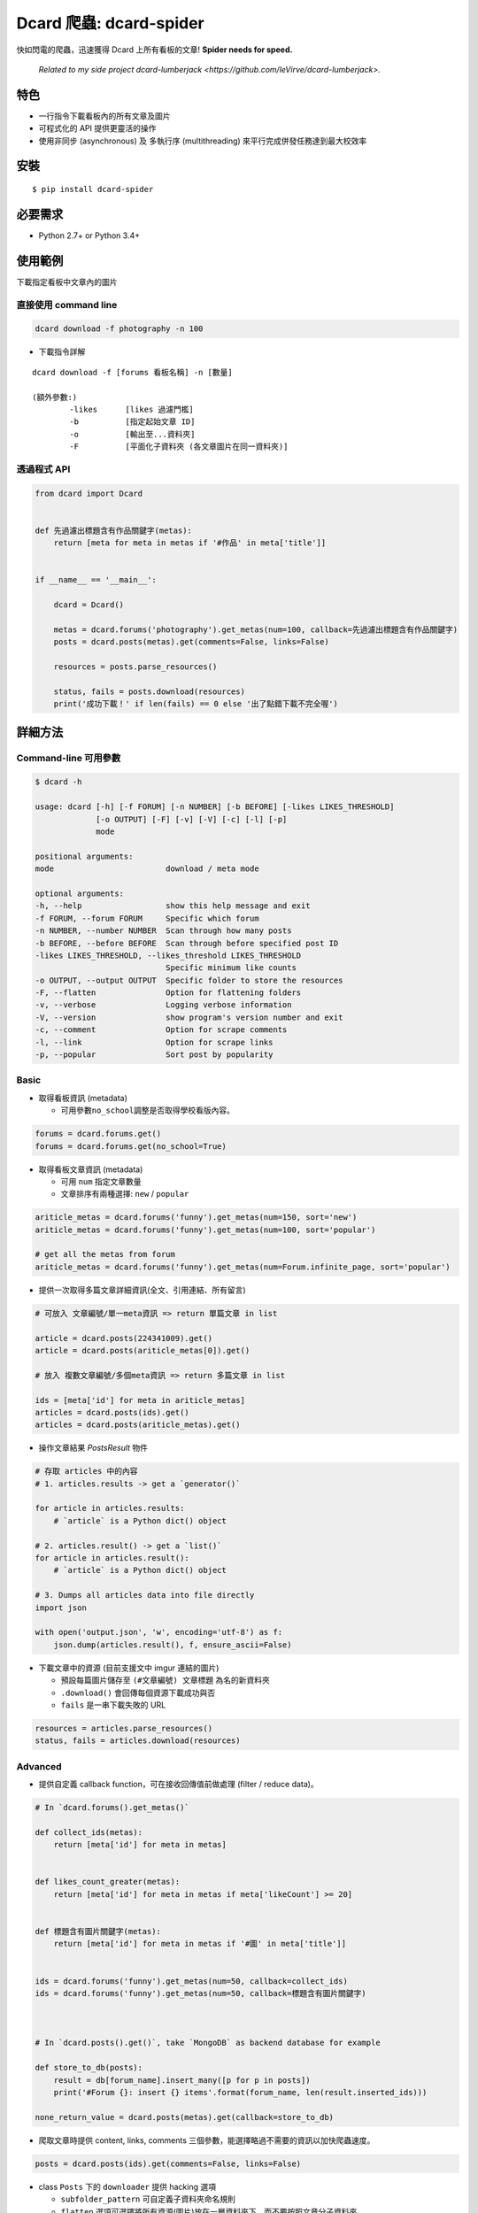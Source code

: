 Dcard 爬蟲: dcard-spider
========================

|Build Status| |Coverage Status| |PyPI| |Land Health|

快如閃電的爬蟲，迅速獲得 Dcard 上所有看板的文章!
**Spider needs for speed.**

    *Related to my side project dcard-lumberjack <https://github.com/leVirve/dcard-lumberjack>.*


特色
-------
* 一行指令下載看板內的所有文章及圖片
* 可程式化的 API 提供更靈活的操作
* 使用非同步 (asynchronous) 及 多執行序 (multithreading) 來平行完成併發任務達到最大校效率


安裝
------------
::

    $ pip install dcard-spider

必要需求
------------
* Python 2.7+ or Python 3.4+

使用範例
--------
下載指定看板中文章內的圖片

.. image:: https://raw.githubusercontent.com/leVirve/dcard-spider/master/docs/img/snapshot.png
    :width: 600px

直接使用 command line
~~~~~~~~~~~~~~~~~~~~~~

.. code:: bash

    dcard download -f photography -n 100

* 下載指令詳解
::

    dcard download -f [forums 看板名稱] -n [數量]

    (額外參數:)
            -likes      [likes 過濾門檻]
            -b          [指定起始文章 ID]
            -o          [輸出至...資料夾]
            -F          [平面化子資料夾 (各文章圖片在同一資料夾)]

透過程式 API
~~~~~~~~~~~~

.. code:: python

    from dcard import Dcard


    def 先過濾出標題含有作品關鍵字(metas):
        return [meta for meta in metas if '#作品' in meta['title']]


    if __name__ == '__main__':

        dcard = Dcard()

        metas = dcard.forums('photography').get_metas(num=100, callback=先過濾出標題含有作品關鍵字)
        posts = dcard.posts(metas).get(comments=False, links=False)

        resources = posts.parse_resources()

        status, fails = posts.download(resources)
        print('成功下載！' if len(fails) == 0 else '出了點錯下載不完全喔')


詳細方法
--------

Command-line 可用參數
~~~~~~~~~~~~~~~~~~~~~
.. code:: bash

    $ dcard -h

    usage: dcard [-h] [-f FORUM] [-n NUMBER] [-b BEFORE] [-likes LIKES_THRESHOLD]
                 [-o OUTPUT] [-F] [-v] [-V] [-c] [-l] [-p]
                 mode

    positional arguments:
    mode                        download / meta mode

    optional arguments:
    -h, --help                  show this help message and exit
    -f FORUM, --forum FORUM     Specific which forum
    -n NUMBER, --number NUMBER  Scan through how many posts
    -b BEFORE, --before BEFORE  Scan through before specified post ID
    -likes LIKES_THRESHOLD, --likes_threshold LIKES_THRESHOLD
                                Specific minimum like counts
    -o OUTPUT, --output OUTPUT  Specific folder to store the resources
    -F, --flatten               Option for flattening folders
    -v, --verbose               Logging verbose information
    -V, --version               show program's version number and exit
    -c, --comment               Option for scrape comments
    -l, --link                  Option for scrape links
    -p, --popular               Sort post by popularity

Basic
~~~~~

-  取得看板資訊 (metadata)

   -  可用參數\ ``no_school``\ 調整是否取得學校看版內容。

.. code:: python

    forums = dcard.forums.get()
    forums = dcard.forums.get(no_school=True)

-  取得看板文章資訊 (metadata)

   -  可用 ``num`` 指定文章數量
   -  文章排序有兩種選擇: ``new`` / ``popular``

.. code:: python

    ariticle_metas = dcard.forums('funny').get_metas(num=150, sort='new')
    ariticle_metas = dcard.forums('funny').get_metas(num=100, sort='popular')

    # get all the metas from forum
    ariticle_metas = dcard.forums('funny').get_metas(num=Forum.infinite_page, sort='popular')

-  提供一次取得多篇文章詳細資訊(全文、引用連結、所有留言)

.. code:: python

    # 可放入 文章編號/單一meta資訊 => return 單篇文章 in list

    article = dcard.posts(224341009).get()
    article = dcard.posts(ariticle_metas[0]).get()

    # 放入 複數文章編號/多個meta資訊 => return 多篇文章 in list

    ids = [meta['id'] for meta in ariticle_metas]
    articles = dcard.posts(ids).get()
    articles = dcard.posts(ariticle_metas).get()

-  操作文章結果 `PostsResult` 物件

.. code:: python

   # 存取 articles 中的內容
   # 1. articles.results -> get a `generator()`

   for article in articles.results:
       # `article` is a Python dict() object

   # 2. articles.result() -> get a `list()`
   for article in articles.result():
       # `article` is a Python dict() object

   # 3. Dumps all articles data into file directly
   import json

   with open('output.json', 'w', encoding='utf-8') as f:
       json.dump(articles.result(), f, ensure_ascii=False)

-  下載文章中的資源 (目前支援文中 imgur 連結的圖片)

   -  預設每篇圖片儲存至 ``(#文章編號) 文章標題`` 為名的新資料夾
   -  ``.download()`` 會回傳每個資源下載成功與否
   -  ``fails`` 是一串下載失敗的 URL

.. code:: python

    resources = articles.parse_resources()
    status, fails = articles.download(resources)


Advanced
~~~~~~~~

-  提供自定義 callback function，可在接收回傳值前做處理 (filter / reduce
   data)。

.. code:: python


    # In `dcard.forums().get_metas()`

    def collect_ids(metas):
        return [meta['id'] for meta in metas]


    def likes_count_greater(metas):
        return [meta['id'] for meta in metas if meta['likeCount'] >= 20]


    def 標題含有圖片關鍵字(metas):
        return [meta['id'] for meta in metas if '#圖' in meta['title']]


    ids = dcard.forums('funny').get_metas(num=50, callback=collect_ids)
    ids = dcard.forums('funny').get_metas(num=50, callback=標題含有圖片關鍵字)



    # In `dcard.posts().get()`, take `MongoDB` as backend database for example

    def store_to_db(posts):
        result = db[forum_name].insert_many([p for p in posts])
        print('#Forum {}: insert {} items'.format(forum_name, len(result.inserted_ids)))

    none_return_value = dcard.posts(metas).get(callback=store_to_db)


-  爬取文章時提供 content, links, comments
   三個參數，能選擇略過不需要的資訊以加快爬蟲速度。

.. code:: python

    posts = dcard.posts(ids).get(comments=False, links=False)

-  class ``Posts`` 下的 ``downloader`` 提供 hacking 選項

   - ``subfolder_pattern`` 可自定義子資料夾命名規則
   - ``flatten`` 選項可選擇將所有資源(圖片)放在一層資料夾下，而不要按照文章分子資料夾

.. code:: python

    articles.downloader.subfolder_pattern = '[{likeCount}推] {id}-{folder_name}'
    articles.downloader.flatten = True


What's next
-----------
This will be a library project for dcard continously crawling spider. And also provides end-user friendly features.


Licence
-------

**MIT**


Inspirations
------------
`SLMT's <https://github.com/SLMT>`_
`dcard-crawler <https://github.com/SLMT/dcard-crawler>`_

`Aragorn's <https://github.com/Elessar116>`_ downloader funtional request


.. |PyPI| image:: https://img.shields.io/pypi/v/dcard-spider.svg?style=flat-square
    :target: https://pypi.python.org/pypi/dcard-spider
.. |Build Status| image:: https://img.shields.io/travis/leVirve/dcard-spider/master.svg?style=flat-square
   :target: https://travis-ci.org/leVirve/dcard-spider
.. |Coverage Status| image:: https://img.shields.io/coveralls/leVirve/dcard-spider/master.svg?style=flat-square
   :target: https://coveralls.io/github/leVirve/dcard-spider
.. |Land Health| image:: https://landscape.io/github/leVirve/dcard-spider/master/landscape.svg?style=flat-square
   :target: https://landscape.io/github/leVirve/dcard-spider/master
   :alt: Code Health
